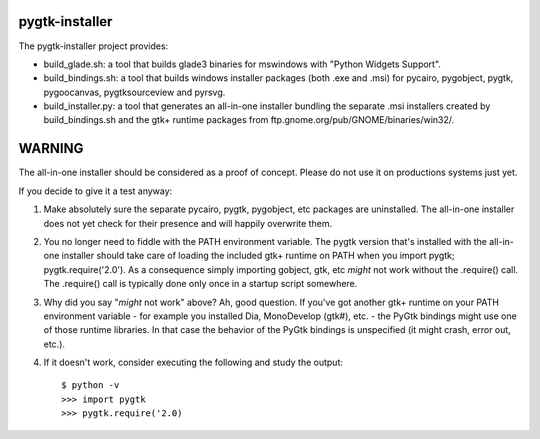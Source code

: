 ===============
pygtk-installer
===============

The pygtk-installer project provides:

- build_glade.sh: a tool that builds glade3 binaries for mswindows with
  "Python Widgets Support".
- build_bindings.sh: a tool that builds windows installer packages (both .exe
  and .msi) for pycairo, pygobject, pygtk, pygoocanvas, pygtksourceview and pyrsvg.
- build_installer.py: a tool that generates an all-in-one installer bundling
  the separate .msi installers created by build_bindings.sh and the gtk+ runtime
  packages from ftp.gnome.org/pub/GNOME/binaries/win32/.

=======
WARNING
=======

The all-in-one installer should be considered as a proof of concept.
Please do not use it on productions systems just yet.

If you decide to give it a test anyway:

#. Make absolutely sure the separate pycairo, pygtk, pygobject, etc
   packages are uninstalled. The all-in-one installer does not yet
   check for their presence and will happily overwrite them.
#. You no longer need to fiddle with the PATH environment variable.
   The pygtk version that's installed with the all-in-one installer
   should take care of loading the included gtk+ runtime on PATH
   when you import pygtk; pygtk.require('2.0'). As a consequence
   simply importing gobject, gtk, etc *might* not work without
   the .require() call. The .require() call is typically done only
   once in a startup script somewhere.
#. Why did you say "*might* not work" above? Ah, good question. If
   you've got another gtk+ runtime on your PATH environment variable - for
   example you installed Dia, MonoDevelop (gtk#), etc. - the PyGtk bindings might
   use one of those runtime libraries. In that case the behavior of the PyGtk
   bindings is unspecified (it might crash, error out, etc.).
#. If it doesn't work, consider executing the following and study the
   output::

       $ python -v
       >>> import pygtk
       >>> pygtk.require('2.0)
